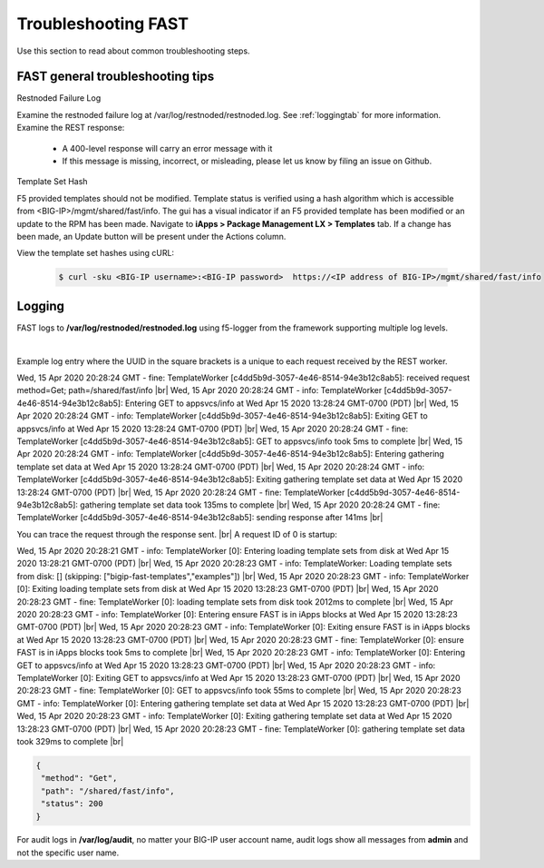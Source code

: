.. _troubleshooting:

Troubleshooting FAST
====================

Use this section to read about common troubleshooting steps.

FAST general troubleshooting tips
---------------------------------

Restnoded Failure Log

Examine the restnoded failure log at /var/log/restnoded/restnoded.log.  See :ref:`loggingtab` for more information.
Examine the REST response:
	
 * A 400-level response will carry an error message with it
 * If this message is missing, incorrect, or misleading, please let us know by filing an issue on Github.


Template Set Hash

F5 provided templates should not be modified. Template status is verified using a hash algorithm which is accessible from <BIG-IP>/mgmt/shared/fast/info.
The gui has a visual indicator if an F5 provided template has been modified or an update to the RPM has been made. Navigate to **iApps > Package Management LX > Templates** tab.
If a change has been made, an Update button will be present under the Actions column.

View the template set hashes using cURL:

 .. code-block:: shell

  $ curl -sku <BIG-IP username>:<BIG-IP password>  https://<IP address of BIG-IP>/mgmt/shared/fast/info

.. _loggingtab:

Logging
-------

FAST logs to **/var/log/restnoded/restnoded.log** using f5-logger from the framework supporting multiple log levels.

|

Example log entry where the UUID in the square brackets is a unique to each request received by the REST worker.


Wed, 15 Apr 2020 20:28:24 GMT - fine: TemplateWorker [c4dd5b9d-3057-4e46-8514-94e3b12c8ab5]: received request method=Get; path=/shared/fast/info |br|
Wed, 15 Apr 2020 20:28:24 GMT - info: TemplateWorker [c4dd5b9d-3057-4e46-8514-94e3b12c8ab5]: Entering GET to appsvcs/info at Wed Apr 15 2020 13:28:24 GMT-0700 (PDT) |br|
Wed, 15 Apr 2020 20:28:24 GMT - info: TemplateWorker [c4dd5b9d-3057-4e46-8514-94e3b12c8ab5]: Exiting GET to appsvcs/info at Wed Apr 15 2020 13:28:24 GMT-0700 (PDT) |br|
Wed, 15 Apr 2020 20:28:24 GMT - fine: TemplateWorker [c4dd5b9d-3057-4e46-8514-94e3b12c8ab5]: GET to appsvcs/info took 5ms to complete |br|
Wed, 15 Apr 2020 20:28:24 GMT - info: TemplateWorker [c4dd5b9d-3057-4e46-8514-94e3b12c8ab5]: Entering gathering template set data at Wed Apr 15 2020 13:28:24 GMT-0700 (PDT) |br|
Wed, 15 Apr 2020 20:28:24 GMT - info: TemplateWorker [c4dd5b9d-3057-4e46-8514-94e3b12c8ab5]: Exiting gathering template set data at Wed Apr 15 2020 13:28:24 GMT-0700 (PDT) |br|
Wed, 15 Apr 2020 20:28:24 GMT - fine: TemplateWorker [c4dd5b9d-3057-4e46-8514-94e3b12c8ab5]: gathering template set data took 135ms to complete |br|
Wed, 15 Apr 2020 20:28:24 GMT - fine: TemplateWorker [c4dd5b9d-3057-4e46-8514-94e3b12c8ab5]: sending response after 141ms |br|

You can trace the request through the response sent. |br|
A request ID of 0 is startup:

Wed, 15 Apr 2020 20:28:21 GMT - info: TemplateWorker [0]: Entering loading template sets from disk at Wed Apr 15 2020 13:28:21 GMT-0700 (PDT) |br|
Wed, 15 Apr 2020 20:28:23 GMT - info: TemplateWorker: Loading template sets from disk: [] (skipping: ["bigip-fast-templates","examples"]) |br|
Wed, 15 Apr 2020 20:28:23 GMT - info: TemplateWorker [0]: Exiting loading template sets from disk at Wed Apr 15 2020 13:28:23 GMT-0700 (PDT) |br|
Wed, 15 Apr 2020 20:28:23 GMT - fine: TemplateWorker [0]: loading template sets from disk took 2012ms to complete |br|
Wed, 15 Apr 2020 20:28:23 GMT - info: TemplateWorker [0]: Entering ensure FAST is in iApps blocks at Wed Apr 15 2020 13:28:23 GMT-0700 (PDT) |br|
Wed, 15 Apr 2020 20:28:23 GMT - info: TemplateWorker [0]: Exiting ensure FAST is in iApps blocks at Wed Apr 15 2020 13:28:23 GMT-0700 (PDT) |br|
Wed, 15 Apr 2020 20:28:23 GMT - fine: TemplateWorker [0]: ensure FAST is in iApps blocks took 5ms to complete |br|
Wed, 15 Apr 2020 20:28:23 GMT - info: TemplateWorker [0]: Entering GET to appsvcs/info at Wed Apr 15 2020 13:28:23 GMT-0700 (PDT) |br|
Wed, 15 Apr 2020 20:28:23 GMT - info: TemplateWorker [0]: Exiting GET to appsvcs/info at Wed Apr 15 2020 13:28:23 GMT-0700 (PDT) |br|
Wed, 15 Apr 2020 20:28:23 GMT - fine: TemplateWorker [0]: GET to appsvcs/info took 55ms to complete |br|
Wed, 15 Apr 2020 20:28:23 GMT - info: TemplateWorker [0]: Entering gathering template set data at Wed Apr 15 2020 13:28:23 GMT-0700 (PDT) |br|
Wed, 15 Apr 2020 20:28:23 GMT - info: TemplateWorker [0]: Exiting gathering template set data at Wed Apr 15 2020 13:28:23 GMT-0700 (PDT) |br|
Wed, 15 Apr 2020 20:28:23 GMT - fine: TemplateWorker [0]: gathering template set data took 329ms to complete |br|





.. code-block:: json

 {
  "method": "Get",
  "path": "/shared/fast/info",
  "status": 200
 }
      



For audit logs in **/var/log/audit**, no matter your BIG-IP user account name, audit logs show all messages from **admin** and not the specific user name.

.. |br| raw:: html

    <br />

